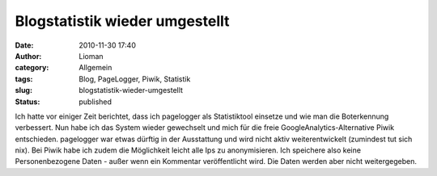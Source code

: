Blogstatistik wieder umgestellt
###############################
:date: 2010-11-30 17:40
:author: Lioman
:category: Allgemein
:tags: Blog, PageLogger, Piwik, Statistik
:slug: blogstatistik-wieder-umgestellt
:status: published

Ich hatte vor einiger Zeit berichtet, dass ich pagelogger als
Statistiktool einsetze und wie man die Boterkennung verbessert. Nun habe
ich das System wieder gewechselt und mich für die freie
GoogleAnalytics-Alternative Piwik entschieden. pagelogger war etwas
dürftig in der Ausstattung und wird nicht aktiv weiterentwickelt
(zumindest tut sich nix). Bei Piwik habe ich zudem die Möglichkeit
leicht alle Ips zu anonymisieren. Ich speichere also keine
Personenbezogene Daten - außer wenn ein Kommentar veröffentlicht wird.
Die Daten werden aber nicht weitergegeben.
